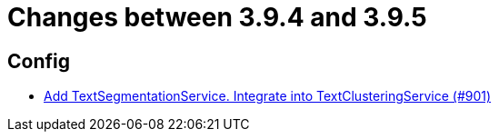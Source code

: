 = Changes between 3.9.4 and 3.9.5

== Config

* link:https://www.github.com/ls1intum/Artemis/commit/494f01bed53d2d03405738722cd2885e78c0af42[Add TextSegmentationService. Integrate into TextClusteringService (#901)]


